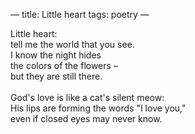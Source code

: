 :PROPERTIES:
:ID:       ACC8494B-3F94-427A-A8D3-575726543174
:SLUG:     little-heart
:END:
---
title: Little heart
tags: poetry
---

#+BEGIN_VERSE
Little heart:
tell me the world that you see.
I know the night hides
the colors of the flowers --
but they are still there.

God's love is like a cat's silent meow:
His lips are forming the words "I love you,"
even if closed eyes may never know.
#+END_VERSE
